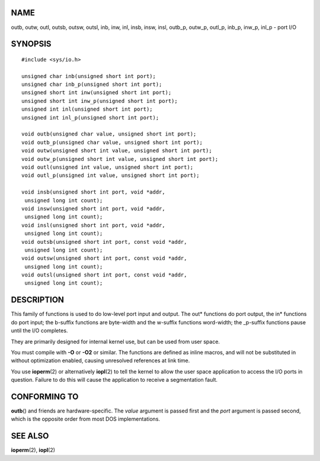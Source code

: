 NAME
====

outb, outw, outl, outsb, outsw, outsl, inb, inw, inl, insb, insw, insl,
outb_p, outw_p, outl_p, inb_p, inw_p, inl_p - port I/O

SYNOPSIS
========

::

   #include <sys/io.h>

   unsigned char inb(unsigned short int port);
   unsigned char inb_p(unsigned short int port);
   unsigned short int inw(unsigned short int port);
   unsigned short int inw_p(unsigned short int port);
   unsigned int inl(unsigned short int port);
   unsigned int inl_p(unsigned short int port);

   void outb(unsigned char value, unsigned short int port);
   void outb_p(unsigned char value, unsigned short int port);
   void outw(unsigned short int value, unsigned short int port);
   void outw_p(unsigned short int value, unsigned short int port);
   void outl(unsigned int value, unsigned short int port);
   void outl_p(unsigned int value, unsigned short int port);

   void insb(unsigned short int port, void *addr,
    unsigned long int count);
   void insw(unsigned short int port, void *addr,
    unsigned long int count);
   void insl(unsigned short int port, void *addr,
    unsigned long int count);
   void outsb(unsigned short int port, const void *addr,
    unsigned long int count);
   void outsw(unsigned short int port, const void *addr,
    unsigned long int count);
   void outsl(unsigned short int port, const void *addr,
    unsigned long int count);

DESCRIPTION
===========

This family of functions is used to do low-level port input and output.
The out\* functions do port output, the in\* functions do port input;
the b-suffix functions are byte-width and the w-suffix functions
word-width; the \_p-suffix functions pause until the I/O completes.

They are primarily designed for internal kernel use, but can be used
from user space.

You must compile with **-O** or **-O2** or similar. The functions are
defined as inline macros, and will not be substituted in without
optimization enabled, causing unresolved references at link time.

You use **ioperm**\ (2) or alternatively **iopl**\ (2) to tell the
kernel to allow the user space application to access the I/O ports in
question. Failure to do this will cause the application to receive a
segmentation fault.

CONFORMING TO
=============

**outb**\ () and friends are hardware-specific. The *value* argument is
passed first and the *port* argument is passed second, which is the
opposite order from most DOS implementations.

SEE ALSO
========

**ioperm**\ (2), **iopl**\ (2)
